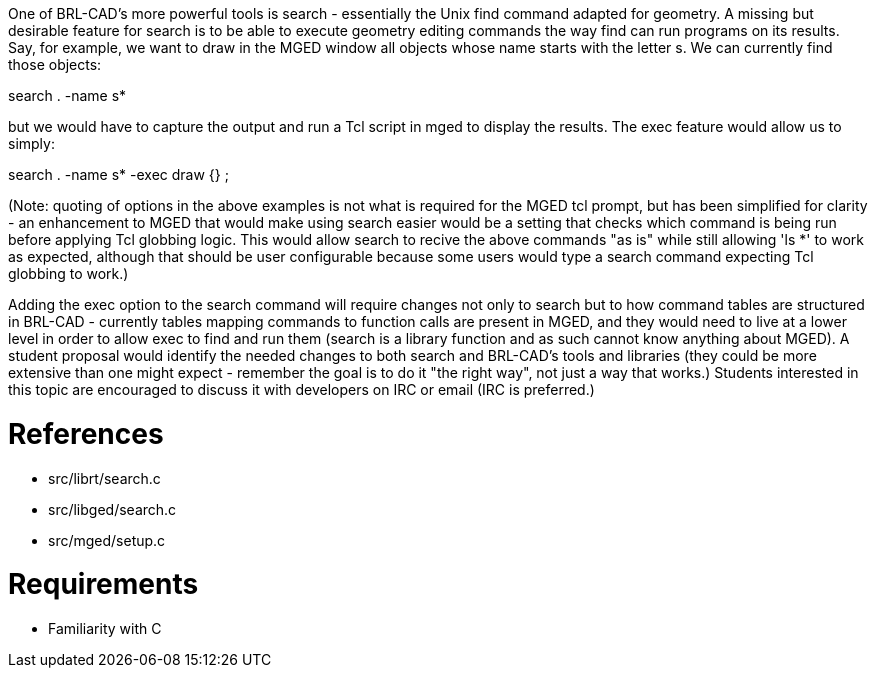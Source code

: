 :doctype: book

One of BRL-CAD's more powerful tools is search - essentially the Unix
find command adapted for geometry. A missing but desirable feature for
search is to be able to execute geometry editing commands the way find
can run programs on its results. Say, for example, we want to draw in
the MGED window all objects whose name starts with the letter s. We can
currently find those objects:

search . -name s*

but we would have to capture the output and run a Tcl script in mged to
display the results. The exec feature would allow us to simply:

search . -name s* -exec draw {} ;

(Note: quoting of options in the above examples is not what is required
for the MGED tcl prompt, but has been simplified for clarity - an
enhancement to MGED that would make using search easier would be a
setting that checks which command is being run before applying Tcl
globbing logic. This would allow search to recive the above commands "as
is" while still allowing 'ls *' to work as expected, although that
should be user configurable because some users would type a search
command expecting Tcl globbing to work.)

Adding the exec option to the search command will require changes not
only to search but to how command tables are structured in BRL-CAD -
currently tables mapping commands to function calls are present in MGED,
and they would need to live at a lower level in order to allow exec to
find and run them (search is a library function and as such cannot know
anything about MGED). A student proposal would identify the needed
changes to both search and BRL-CAD's tools and libraries (they could be
more extensive than one might expect - remember the goal is to do it
"the right way", not just a way that works.) Students interested in this
topic are encouraged to discuss it with developers on IRC or email (IRC
is preferred.)

= References

* src/librt/search.c
* src/libged/search.c
* src/mged/setup.c

= Requirements

* Familiarity with C
